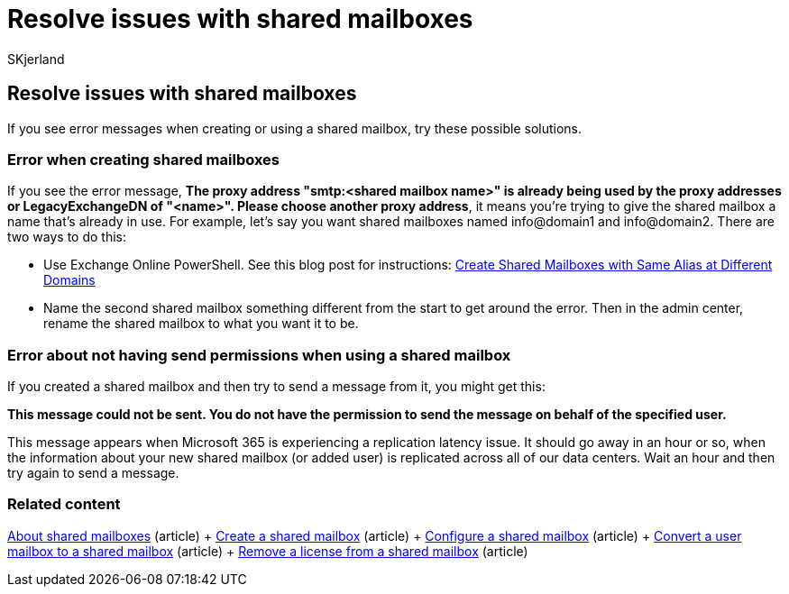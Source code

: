 = Resolve issues with shared mailboxes
:audience: Admin
:author: SKjerland
:description: You might get errors when you set up shared mailboxes. Try these solutions if you experience problems with shared mailboxes.
:f1.keywords: ["NOCSH"]
:manager: scotv
:ms.author: sharik
:ms.collection: ["M365-subscription-management", "Adm_O365", "Adm_TOC"]
:ms.custom: ["MSStore_Link", "AdminSurgePortfolio", "okr_smb", "AdminTemplateSet"]
:ms.localizationpriority: medium
:ms.service: o365-administration
:ms.topic: article
:search.appverid: ["BCS160", "MET150", "MOE150"]

== Resolve issues with shared mailboxes

If you see error messages when creating or using a shared mailbox, try these possible solutions.

=== Error when creating shared mailboxes

If you see the error message, *The proxy address "smtp:<shared mailbox name>" is already being used by the proxy addresses or LegacyExchangeDN of "<name>".
Please choose another proxy address*, it means you're trying to give the shared mailbox a name that's already in use.
For example, let's say you want shared mailboxes named info@domain1 and info@domain2.
There are two ways to do this:

* Use Exchange Online PowerShell.
See this blog post for instructions: https://www.cogmotive.com/blog/office-365-tips/create-shared-mailboxes-with-same-alias-at-different-domains-in-office-365[Create Shared Mailboxes with Same Alias at Different Domains]
* Name the second shared mailbox something different from the start to get around the error.
Then in the admin center, rename the shared mailbox to what you want it to be.

=== Error about not having send permissions when using a shared mailbox

If you created a shared mailbox and then try to send a message from it, you might get this:

*This message could not be sent.
You do not have the permission to send the message on behalf of the specified user.*

This message appears when Microsoft 365 is experiencing a replication latency issue.
It should go away in an hour or so, when the information about your new shared mailbox (or added user) is replicated across all of our data centers.
Wait an hour and then try again to send a message.

=== Related content

xref:about-shared-mailboxes.adoc[About shared mailboxes] (article) + xref:create-a-shared-mailbox.adoc[Create a shared mailbox] (article) + xref:configure-a-shared-mailbox.adoc[Configure a shared mailbox] (article) + xref:convert-user-mailbox-to-shared-mailbox.adoc[Convert a user mailbox to a shared mailbox] (article) + xref:remove-license-from-shared-mailbox.adoc[Remove a license from a shared mailbox] (article)

